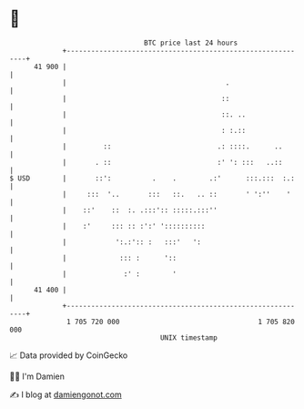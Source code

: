 * 👋

#+begin_example
                                    BTC price last 24 hours                    
                +------------------------------------------------------------+ 
         41 900 |                                                            | 
                |                                       .                    | 
                |                                      ::                    | 
                |                                      ::. ..                | 
                |                                      : :.::                | 
                |         ::                          .: ::::.      ..       | 
                |       . ::                          :' ': :::   ..::       | 
   $ USD        |       ::':          .    .        .:'      :::.:::  :.:    | 
                |     :::  '..       :::   ::.   .. ::       ' ':''    '     | 
                |    ::'    ::  :. .:::':: :::::.:::''                       | 
                |    :'     ::: :: :':' '::::::::::                          | 
                |            ':.:':: :   :::'   ':                           | 
                |             ::: :      '::                                 | 
                |              :' :        '                                 | 
         41 400 |                                                            | 
                +------------------------------------------------------------+ 
                 1 705 720 000                                  1 705 820 000  
                                        UNIX timestamp                         
#+end_example
📈 Data provided by CoinGecko

🧑‍💻 I'm Damien

✍️ I blog at [[https://www.damiengonot.com][damiengonot.com]]
